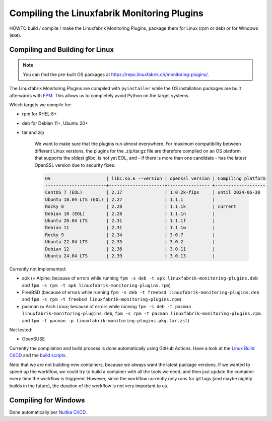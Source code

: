 Compiling the Linuxfabrik Monitoring Plugins
============================================

HOWTO build / compile / make the Linuxfabrik Monitoring Plugins, package them for Linux (rpm or deb) or for Windows (exe).


Compiling and Building for Linux
--------------------------------

.. note::

    You can find the pre-built OS packages at https://repo.linuxfabrik.ch/monitoring-plugins/.

The Linuxfabrik Monitoring Plugins are compiled with ``pyinstaller`` while the OS installation packages are built afterwards with `FPM <https://docs.linuxfabrik.ch/software/fpm.html>`_. This allows us to completely avoid Python on the target systems.

Which targets we compile for:

* rpm for RHEL 8+
* deb for Debian 11+, Ubuntu 20+
* tar and zip

    We want to make sure that the plugins run almost everywhere. For maximum compatibility between different Linux versions, the plugins for the .zip/tar.gz file are therefore compiled on an OS platform that supports the oldest glibc, is not yet EOL, and - if there is more than one candidate - has the latest OpenSSL version due to security fixes.

    .. code-block:: text

        OS                     | libc.so.6 --version | openssl version | Compiling platform
        -----------------------+---------------------+---------------- +-------------------
        CentOS 7 (EOL)         | 2.17                | 1.0.2k-fips     | until 2024-06-30
        Ubuntu 18.04 LTS (EOL) | 2.27                | 1.1.1           |
        Rocky 8                | 2.28                | 1.1.1k          | current
        Debian 10 (EOL)        | 2.28                | 1.1.1n          |
        Ubuntu 20.04 LTS       | 2.31                | 1.1.1f          |
        Debian 11              | 2.31                | 1.1.1w          |
        Rocky 9                | 2.34                | 3.0.7           |
        Ubuntu 22.04 LTS       | 2.35                | 3.0.2           |
        Debian 12              | 2.36                | 3.0.11          |
        Ubuntu 24.04 LTS       | 2.39                | 3.0.13          |

Currently not implemented:

* apk (= Alpine; because of errors while running ``fpm -s deb -t apk linuxfabrik-monitoring-plugins.deb`` and ``fpm -s rpm -t apk linuxfabrik-monitoring-plugins.rpm``)
* FreeBSD (because of errors while running ``fpm -s deb -t freebsd linuxfabrik-monitoring-plugins.deb`` and ``fpm -s rpm -t freebsd linuxfabrik-monitoring-plugins.rpm``)
* pacman (= Arch Linux; because of errors while running ``fpm -s deb -t pacman linuxfabrik-monitoring-plugins.deb``, ``fpm -s rpm -t pacman linuxfabrik-monitoring-plugins.rpm`` and ``fpm -t pacman -p linuxfabrik-monitoring-plugins.pkg.tar.zst``)

Not tested:

* OpenSUSE

Currently the compilation and build process is done automatically using GitHub Actions. Have a look at the `Linux Build CI/CD <https://github.com/Linuxfabrik/monitoring-plugins/blob/main/.github/workflows/linux-build.yml>`_ and the `build scripts <https://github.com/Linuxfabrik/monitoring-plugins/tree/main/build>`_.

Note that we are not building new containers, because we always want the latest package versions.
If we wanted to speed up the workflow, we could try to build a container with all the tools we need, and then just update the container every time the workflow is triggered. However, since the workflow currently only runs for git tags (and maybe nightly builds in the future), the duration of the workflow is not very important to us.


Compiling for Windows
---------------------

Done automatically per `Nuitka CI/CD <https://github.com/Linuxfabrik/monitoring-plugins/blob/main/.github/workflows/nuitka-compile.yml>`_.
